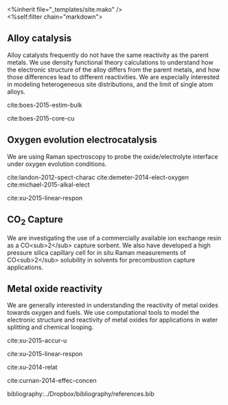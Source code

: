 #+OPTIONS: toc:nil
#+EXPORT_FILE_NAME: test.html.mako


#+BEGIN_HTML
<%inherit file="_templates/site.mako" />
<article class="page_box">
<%self:filter chain="markdown">
#+END_HTML

* Alloy catalysis
Alloy catalysts frequently do not have the same reactivity as the parent metals. We use density functional theory calculations to understand how the electronic structure of the alloy differs from the parent metals, and how those differences lead to different reactivities. We are especially interested in modeling heterogeneous site distributions, and the limit of single atom alloys.

cite:boes-2015-estim-bulk

cite:boes-2015-core-cu

* Oxygen evolution electrocatalysis

We are using Raman spectroscopy to probe the oxide/electrolyte interface under oxygen evolution conditions.

cite:landon-2012-spect-charac
cite:demeter-2014-elect-oxygen
cite:michael-2015-alkal-elect

cite:xu-2015-linear-respon

* CO_{2} Capture

We are investigating the use of a commercially available ion exchange resin as a CO<sub>2</sub> capture sorbent. We also have developed a high pressure silica capillary cell for in situ Raman measurements of CO<sub>2</sub> solubility in solvents for precombustion capture applications.

* Metal oxide reactivity

We are generally interested in understanding the reactivity of metal oxides towards oxygen and fuels. We use computational tools to model the electronic structure and reactivity of metal oxides for applications in water splitting and chemical looping.

cite:xu-2015-accur-u

cite:xu-2015-linear-respon

cite:xu-2014-relat

cite:curnan-2014-effec-concen





bibliography:../Dropbox/bibliography/references.bib

#+BEGIN_HTML
</%self:filter>
</article>
#+END_HTML

* build					:noexport:
#+BEGIN_SRC emacs-lisp
(require 'ox-md)
(org-html-export-to-html nil nil nil t nil)
(rename-file "test.html" "test.html.mako" t)
#+END_SRC

#+RESULTS:

